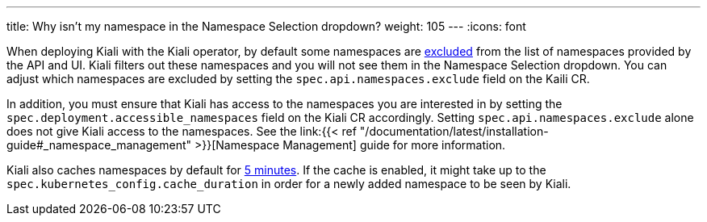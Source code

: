 ---
title: Why isn't my namespace in the Namespace Selection dropdown?
weight: 105
---
:icons: font

When deploying Kiali with the Kiali operator, by default some namespaces are https://github.com/kiali/kiali-operator/blob/v1.33/roles/default/kiali-deploy/defaults/main.yml#L24-L28[excluded] from the list of namespaces provided by the API and UI. Kiali filters out these namespaces and you will not see them in the Namespace Selection dropdown. You can adjust which namespaces are excluded by setting the `spec.api.namespaces.exclude` field on the Kaili CR.

In addition, you must ensure that Kiali has access to the namespaces you are interested in by setting the `spec.deployment.accessible_namespaces` field on the Kiali CR accordingly. Setting `spec.api.namespaces.exclude` alone does not give Kiali access to the namespaces. See the link:{{< ref "/documentation/latest/installation-guide#_namespace_management" >}}[Namespace Management] guide for more information.

Kiali also caches namespaces by default for https://github.com/kiali/kiali-operator/blob/v1.33/roles/default/kiali-deploy/defaults/main.yml#L212[5 minutes]. If the cache is enabled, it might take up to the `spec.kubernetes_config.cache_duration` in order for a newly added namespace to be seen by Kiali.